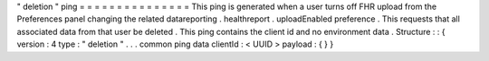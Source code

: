 "
deletion
"
ping
=
=
=
=
=
=
=
=
=
=
=
=
=
=
=
This
ping
is
generated
when
a
user
turns
off
FHR
upload
from
the
Preferences
panel
changing
the
related
datareporting
.
healthreport
.
uploadEnabled
preference
.
This
requests
that
all
associated
data
from
that
user
be
deleted
.
This
ping
contains
the
client
id
and
no
environment
data
.
Structure
:
:
{
version
:
4
type
:
"
deletion
"
.
.
.
common
ping
data
clientId
:
<
UUID
>
payload
:
{
}
}
